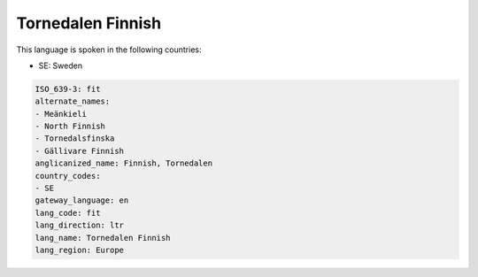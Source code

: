 .. _fit:

Tornedalen Finnish
==================

This language is spoken in the following countries:

* SE: Sweden

.. code-block:: yaml

    ISO_639-3: fit
    alternate_names:
    - Meänkieli
    - North Finnish
    - Tornedalsfinska
    - Gällivare Finnish
    anglicanized_name: Finnish, Tornedalen
    country_codes:
    - SE
    gateway_language: en
    lang_code: fit
    lang_direction: ltr
    lang_name: Tornedalen Finnish
    lang_region: Europe
    
